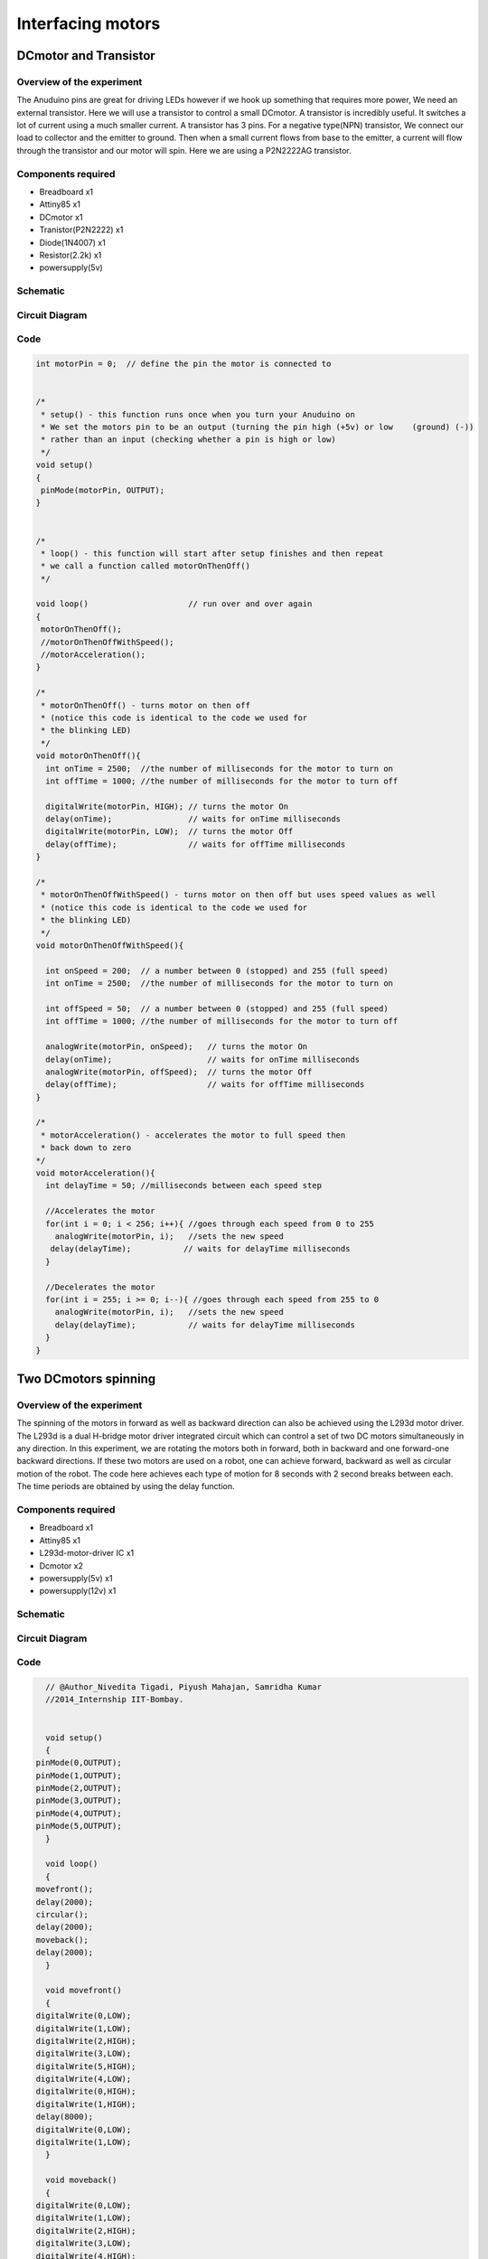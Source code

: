 Interfacing motors
------------------



DCmotor and Transistor
~~~~~~~~~~~~~~~~~~~~~~

Overview of the experiment
^^^^^^^^^^^^^^^^^^^^^^^^^^

The Anuduino pins are great for driving LEDs however if we hook
up something that requires more power, We need an external transistor.
Here we will use a transistor to control a small DCmotor. A transistor
is incredibly useful. It switches a lot of current using a much smaller
current. A transistor has 3 pins. For a negative type(NPN) transistor,
We connect our load to collector and the emitter to ground. Then when
a small current flows from base to the emitter, a current will flow
through the transistor and our motor will spin. Here we are using a
P2N2222AG transistor.

Components required
^^^^^^^^^^^^^^^^^^^

- Breadboard     x1
- Attiny85       x1
- DCmotor        x1
- Tranistor(P2N2222) x1
- Diode(1N4007)      x1
- Resistor(2.2k)     x1
- powersupply(5v)

Schematic
^^^^^^^^^

.. image:: ../images/10_DCmotor-Anuduino_schem.png
   :scale: 225%

Circuit Diagram
^^^^^^^^^^^^^^^

.. image:: ../images/10_DCmotor-Anuduino_bb.png
   :scale: 80%


Code
^^^^

.. code-block::  c




	int motorPin = 0;  // define the pin the motor is connected to


	/*
	 * setup() - this function runs once when you turn your Anuduino on
	 * We set the motors pin to be an output (turning the pin high (+5v) or low    (ground) (-))
	 * rather than an input (checking whether a pin is high or low)
	 */
	void setup()
	{
	 pinMode(motorPin, OUTPUT);
	}


	/*
	 * loop() - this function will start after setup finishes and then repeat
	 * we call a function called motorOnThenOff()
	 */

	void loop()                     // run over and over again
	{
	 motorOnThenOff();
	 //motorOnThenOffWithSpeed();
	 //motorAcceleration();
	}

	/*
	 * motorOnThenOff() - turns motor on then off
	 * (notice this code is identical to the code we used for
	 * the blinking LED)
	 */
	void motorOnThenOff(){
	  int onTime = 2500;  //the number of milliseconds for the motor to turn on
	  int offTime = 1000; //the number of milliseconds for the motor to turn off

	  digitalWrite(motorPin, HIGH); // turns the motor On
	  delay(onTime);                // waits for onTime milliseconds
	  digitalWrite(motorPin, LOW);  // turns the motor Off
	  delay(offTime);               // waits for offTime milliseconds
	}

	/*
	 * motorOnThenOffWithSpeed() - turns motor on then off but uses speed values as well
	 * (notice this code is identical to the code we used for
	 * the blinking LED)
	 */
	void motorOnThenOffWithSpeed(){

	  int onSpeed = 200;  // a number between 0 (stopped) and 255 (full speed)
	  int onTime = 2500;  //the number of milliseconds for the motor to turn on

	  int offSpeed = 50;  // a number between 0 (stopped) and 255 (full speed)
	  int offTime = 1000; //the number of milliseconds for the motor to turn off

	  analogWrite(motorPin, onSpeed);   // turns the motor On
	  delay(onTime);                    // waits for onTime milliseconds
	  analogWrite(motorPin, offSpeed);  // turns the motor Off
	  delay(offTime);                   // waits for offTime milliseconds
	}

	/*
	 * motorAcceleration() - accelerates the motor to full speed then
	 * back down to zero
	*/
	void motorAcceleration(){
	  int delayTime = 50; //milliseconds between each speed step

	  //Accelerates the motor
	  for(int i = 0; i < 256; i++){ //goes through each speed from 0 to 255
	    analogWrite(motorPin, i);   //sets the new speed
 	   delay(delayTime);           // waits for delayTime milliseconds
	  }

	  //Decelerates the motor
	  for(int i = 255; i >= 0; i--){ //goes through each speed from 255 to 0
	    analogWrite(motorPin, i);   //sets the new speed
	    delay(delayTime);           // waits for delayTime milliseconds
	  }
	}


Two DCmotors spinning
~~~~~~~~~~~~~~~~~~~~~


Overview of the experiment
^^^^^^^^^^^^^^^^^^^^^^^^^^

The spinning of the motors in forward as well as backward direction can also
be achieved using the L293d motor driver. The L293d is a dual H-bridge motor
driver integrated circuit which can control a set of two DC motors simultaneously
in any direction. In this experiment, we are rotating the motors both in forward,
both in backward and one forward-one backward directions. If these two motors
are used on a robot, one can achieve forward, backward as well as circular motion
of the robot. The code here achieves each type of motion for 8 seconds with 2
second breaks between each. The time periods are obtained by using the delay function.


Components required
^^^^^^^^^^^^^^^^^^^

- Breadboard             x1
- Attiny85               x1
- L293d-motor-driver IC  x1
- Dcmotor                x2
- powersupply(5v)        x1
- powersupply(12v)       x1


Schematic
^^^^^^^^^

.. image:: ../images/11_Two-Dcmotors_schem.png
   :scale: 100%


Circuit Diagram
^^^^^^^^^^^^^^^

.. image:: ../images/11_Two-Dcmotors_bb.png
    :scale: 75%


Code
^^^^

.. code-block:: c

    // @Author_Nivedita Tigadi, Piyush Mahajan, Samridha Kumar
    //2014_Internship IIT-Bombay.


    void setup()
    {
  pinMode(0,OUTPUT);
  pinMode(1,OUTPUT);
  pinMode(2,OUTPUT);
  pinMode(3,OUTPUT);
  pinMode(4,OUTPUT);
  pinMode(5,OUTPUT);
    }

    void loop()
    {
  movefront();
  delay(2000);
  circular();
  delay(2000);
  moveback();
  delay(2000);
    }

    void movefront()
    {
  digitalWrite(0,LOW);
  digitalWrite(1,LOW);
  digitalWrite(2,HIGH);
  digitalWrite(3,LOW);
  digitalWrite(5,HIGH);
  digitalWrite(4,LOW);
  digitalWrite(0,HIGH);
  digitalWrite(1,HIGH);
  delay(8000);
  digitalWrite(0,LOW);
  digitalWrite(1,LOW);
    }

    void moveback()
    {
  digitalWrite(0,LOW);
  digitalWrite(1,LOW);
  digitalWrite(2,HIGH);
  digitalWrite(3,LOW);
  digitalWrite(4,HIGH);
  digitalWrite(5,LOW);
  digitalWrite(0,HIGH);
  digitalWrite(1,HIGH);
  delay(8000);
  digitalWrite(0,LOW);
  digitalWrite(1,LOW);
    }

    void circular()
    {
  digitalWrite(0,LOW);
  digitalWrite(1,LOW);
  digitalWrite(3,HIGH);
  digitalWrite(2,LOW);
  digitalWrite(4,HIGH);
  digitalWrite(5,LOW);
  digitalWrite(0,HIGH);
  digitalWrite(1,HIGH);
  delay(8000);
  digitalWrite(0,LOW);
  digitalWrite(1,LOW);
    }


Steppermotor-Anuduino
~~~~~~~~~~~~~~~~~~~~~

Overview of the experiment
^^^^^^^^^^^^^^^^^^^^^^^^^^

In this project, We are going to interface our anuduino with
steppermotor. We are controlling the direction of the motor
with a potentiometer. The potentiometer regulates the direction
of steppermototr.


Components required
^^^^^^^^^^^^^^^^^^^

- Breadboard          x1
- Attiny85            x1
- Potentiometer(10k)  x1
- Powersupply         x1
- Steppermotor        x1


Schematic
^^^^^^^^^

.. image:: ../images/9_steppermotor_schem.png
    :scale: 225%

Circuit Diagram
^^^^^^^^^^^^^^^

.. image:: ../images/9_steppermotor_bb.png
   :scale: 80%

Code
^^^^

.. code-block::  c

    //@Author_Nivedita Tigadi.

	int analogPin = 3;   // potentiometer connected to adc 3
	int val = 0;         // variable to store the read value
	int aref = 0;
	int servoPin = 0; //Steppermotor pin connected to pin 0

	void setup()
	{
	  pinMode(servoPin, OUTPUT);   // sets the pin as output
	}

	void loop()
	{
	  val = analogRead(analogPin);   // read the input pin

	  analogWrite(servoPin,val/4);
	}















